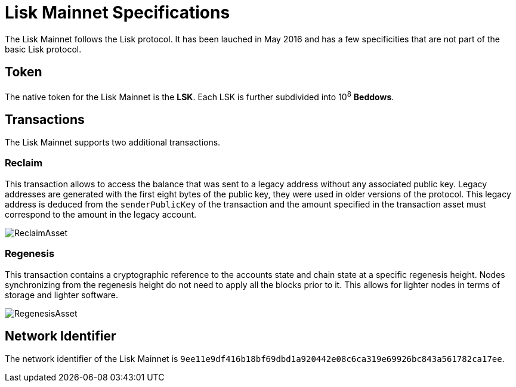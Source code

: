 = Lisk Mainnet Specifications

The Lisk Mainnet follows the Lisk protocol. 
It has been lauched in May 2016 and has a few specificities that are not part of the basic Lisk protocol.


== Token

The native token for the Lisk Mainnet is the *LSK*. Each LSK is further subdivided into 10^8^ [#index-beddows-1]#*Beddows*#.


== Transactions

The Lisk Mainnet supports two additional transactions. 

=== Reclaim

This transaction allows to access the balance that was sent to a legacy address without any associated public key. 
Legacy addresses are generated with the first eight bytes of the public key, they were used in older versions of the protocol. 
This legacy address is deduced from the `senderPublicKey` of the transaction and the amount specified in the transaction asset must correspond to the amount in the legacy account.

image::../assets/images/unif_diagrams/ReclaimAsset.png[ReclaimAsset]


=== Regenesis

This transaction contains a cryptographic reference to the accounts state and chain state at a specific regenesis height.
Nodes synchronizing from the regenesis height do not need to apply all the blocks prior to it. 
This allows for lighter nodes in terms of storage and lighter software.

image::../assets/images/unif_diagrams/RegenesisAsset.png[RegenesisAsset]


== Network Identifier

The network identifier of the Lisk Mainnet is `9ee11e9df416b18bf69dbd1a920442e08c6ca319e69926bc843a561782ca17ee`.
